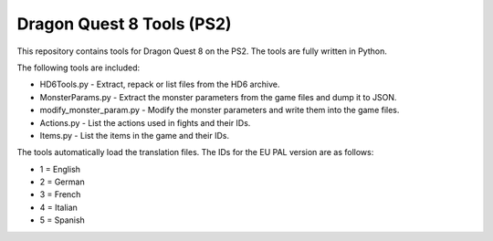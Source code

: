 Dragon Quest 8 Tools (PS2)
==========================

This repository contains tools for Dragon Quest 8 on the PS2. The tools are fully written in Python.

The following tools are included:

- HD6Tools.py - Extract, repack or list files from the HD6 archive.
- MonsterParams.py - Extract the monster parameters from the game files and dump it to JSON.
- modify_monster_param.py - Modify the monster parameters and write them into the game files.
- Actions.py - List the actions used in fights and their IDs.
- Items.py - List the items in the game and their IDs.

The tools automatically load the translation files. The IDs for the EU PAL version are as follows:

- 1 = English
- 2 = German
- 3 = French
- 4 = Italian
- 5 = Spanish